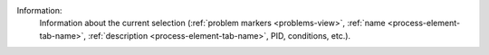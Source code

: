 Information:
   Information about the current selection (:ref:`problem markers
   <problems-view>`, :ref:`name <process-element-tab-name>`, :ref:`description
   <process-element-tab-name>`, PID, conditions, etc.).
   